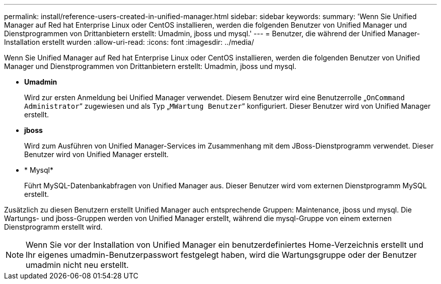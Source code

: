---
permalink: install/reference-users-created-in-unified-manager.html 
sidebar: sidebar 
keywords:  
summary: 'Wenn Sie Unified Manager auf Red hat Enterprise Linux oder CentOS installieren, werden die folgenden Benutzer von Unified Manager und Dienstprogrammen von Drittanbietern erstellt: Umadmin, jboss und mysql.' 
---
= Benutzer, die während der Unified Manager-Installation erstellt wurden
:allow-uri-read: 
:icons: font
:imagesdir: ../media/


[role="lead"]
Wenn Sie Unified Manager auf Red hat Enterprise Linux oder CentOS installieren, werden die folgenden Benutzer von Unified Manager und Dienstprogrammen von Drittanbietern erstellt: Umadmin, jboss und mysql.

* *Umadmin*
+
Wird zur ersten Anmeldung bei Unified Manager verwendet. Diesem Benutzer wird eine Benutzerrolle „`OnCommand Administrator`“ zugewiesen und als Typ „`MWartung Benutzer`“ konfiguriert. Dieser Benutzer wird von Unified Manager erstellt.

* *jboss*
+
Wird zum Ausführen von Unified Manager-Services im Zusammenhang mit dem JBoss-Dienstprogramm verwendet. Dieser Benutzer wird von Unified Manager erstellt.

* * Mysql*
+
Führt MySQL-Datenbankabfragen von Unified Manager aus. Dieser Benutzer wird vom externen Dienstprogramm MySQL erstellt.



Zusätzlich zu diesen Benutzern erstellt Unified Manager auch entsprechende Gruppen: Maintenance, jboss und mysql. Die Wartungs- und jboss-Gruppen werden von Unified Manager erstellt, während die mysql-Gruppe von einem externen Dienstprogramm erstellt wird.

[NOTE]
====
Wenn Sie vor der Installation von Unified Manager ein benutzerdefiniertes Home-Verzeichnis erstellt und Ihr eigenes umadmin-Benutzerpasswort festgelegt haben, wird die Wartungsgruppe oder der Benutzer umadmin nicht neu erstellt.

====